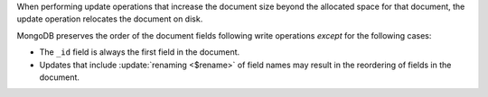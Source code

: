 When performing update operations that increase the document size
beyond the allocated space for that document, the update operation
relocates the document on disk.

.. order-of-document-fields

MongoDB preserves the order of the document fields following write
operations *except* for the following cases:

- The ``_id`` field is always the first field in the document.

- Updates that include :update:`renaming <$rename>` of field names may
  result in the reordering of fields in the document.

.. versionchanged:: 2.6

   Starting in version 2.6, MongoDB actively attempts to preserve the
   field order in a document. Before version 2.6, MongoDB did not
   actively preserve the order of the fields in a document.
